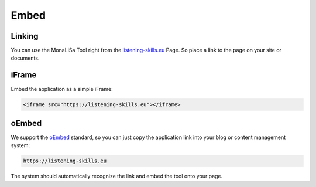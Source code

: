Embed
=====

Linking
-------
You can use the MonaLiSa Tool right from the `listening-skills.eu <https://listening-skills.eu>`_ Page. So place a link to the page on your site or documents.

iFrame
------

Embed the application as a simple iFrame:

.. code:: html

    <iframe src="https://listening-skills.eu"></iframe>

oEmbed
------

We support the `oEmbed <https://oembed.com/>`_ standard, so you can just copy the application link into your blog or content management system:

.. code:: none

    https://listening-skills.eu

The system should automatically recognize the link and embed the tool onto your page.
